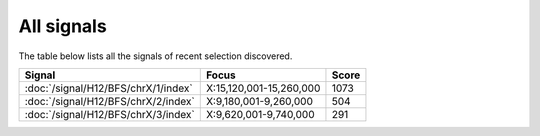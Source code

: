 All signals
===========

The table below lists all the signals of recent selection discovered.

.. cssclass:: table-hover
.. csv-table::
    :widths: auto
    :header: Signal,Focus,Score

    :doc:`/signal/H12/BFS/chrX/1/index`,"X:15,120,001-15,260,000",1073
    :doc:`/signal/H12/BFS/chrX/2/index`,"X:9,180,001-9,260,000",504
    :doc:`/signal/H12/BFS/chrX/3/index`,"X:9,620,001-9,740,000",291
    
